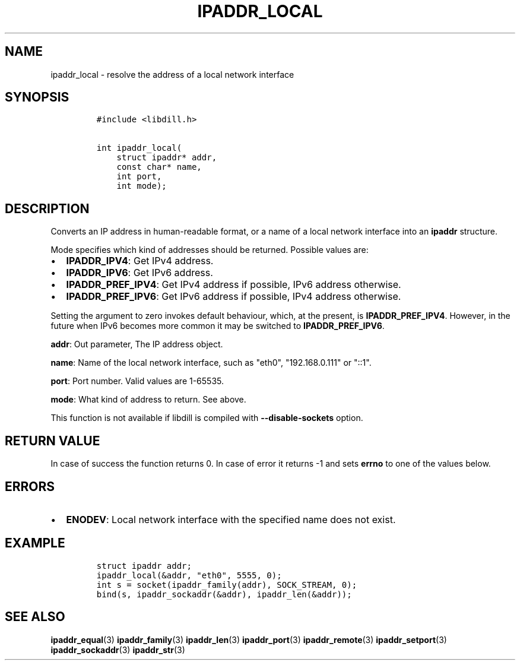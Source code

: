 .\" Automatically generated by Pandoc 1.19.2.4
.\"
.TH "IPADDR_LOCAL" "3" "" "libdill" "libdill Library Functions"
.hy
.SH NAME
.PP
ipaddr_local \- resolve the address of a local network interface
.SH SYNOPSIS
.IP
.nf
\f[C]
#include\ <libdill.h>

int\ ipaddr_local(
\ \ \ \ struct\ ipaddr*\ addr,
\ \ \ \ const\ char*\ name,
\ \ \ \ int\ port,
\ \ \ \ int\ mode);
\f[]
.fi
.SH DESCRIPTION
.PP
Converts an IP address in human\-readable format, or a name of a local
network interface into an \f[B]ipaddr\f[] structure.
.PP
Mode specifies which kind of addresses should be returned.
Possible values are:
.IP \[bu] 2
\f[B]IPADDR_IPV4\f[]: Get IPv4 address.
.IP \[bu] 2
\f[B]IPADDR_IPV6\f[]: Get IPv6 address.
.IP \[bu] 2
\f[B]IPADDR_PREF_IPV4\f[]: Get IPv4 address if possible, IPv6 address
otherwise.
.IP \[bu] 2
\f[B]IPADDR_PREF_IPV6\f[]: Get IPv6 address if possible, IPv4 address
otherwise.
.PP
Setting the argument to zero invokes default behaviour, which, at the
present, is \f[B]IPADDR_PREF_IPV4\f[].
However, in the future when IPv6 becomes more common it may be switched
to \f[B]IPADDR_PREF_IPV6\f[].
.PP
\f[B]addr\f[]: Out parameter, The IP address object.
.PP
\f[B]name\f[]: Name of the local network interface, such as "eth0",
"192.168.0.111" or "::1".
.PP
\f[B]port\f[]: Port number.
Valid values are 1\-65535.
.PP
\f[B]mode\f[]: What kind of address to return.
See above.
.PP
This function is not available if libdill is compiled with
\f[B]\-\-disable\-sockets\f[] option.
.SH RETURN VALUE
.PP
In case of success the function returns 0.
In case of error it returns \-1 and sets \f[B]errno\f[] to one of the
values below.
.SH ERRORS
.IP \[bu] 2
\f[B]ENODEV\f[]: Local network interface with the specified name does
not exist.
.SH EXAMPLE
.IP
.nf
\f[C]
struct\ ipaddr\ addr;
ipaddr_local(&addr,\ "eth0",\ 5555,\ 0);
int\ s\ =\ socket(ipaddr_family(addr),\ SOCK_STREAM,\ 0);
bind(s,\ ipaddr_sockaddr(&addr),\ ipaddr_len(&addr));
\f[]
.fi
.SH SEE ALSO
.PP
\f[B]ipaddr_equal\f[](3) \f[B]ipaddr_family\f[](3)
\f[B]ipaddr_len\f[](3) \f[B]ipaddr_port\f[](3) \f[B]ipaddr_remote\f[](3)
\f[B]ipaddr_setport\f[](3) \f[B]ipaddr_sockaddr\f[](3)
\f[B]ipaddr_str\f[](3)
